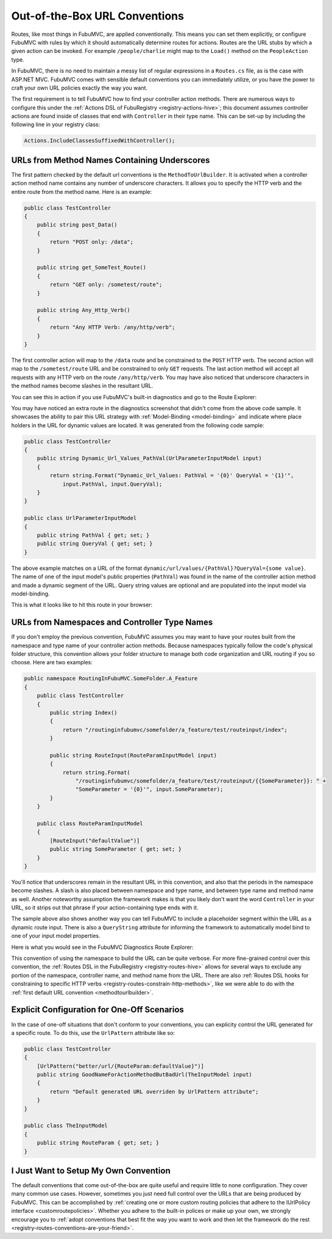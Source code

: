 .. _urlconventions:

==============================
Out-of-the-Box URL Conventions
==============================

Routes, like most things in FubuMVC, are applied conventionally. This means you
can set them explicitly, or configure FubuMVC with rules by which it should
automatically determine routes for actions. Routes are the URL stubs by which a
given action can be invoked. For example ``/people/charlie`` might map to the
``Load()`` method on the ``PeopleAction`` type.

In FubuMVC, there is no need to maintain a messy list of regular expressions in
a ``Routes.cs`` file, as is the case with ASP.NET MVC.  FubuMVC comes with
sensible default conventions you can immediately utilize, or you have the power
to craft your own URL policies exactly the way you want.

The first requirement is to tell FubuMVC how to find your controller action
methods. There are numerous ways to configure this under the :ref:`Actions DSL
of FubuRegistry <registry-actions-hive>`; this document assumes controller
actions are found inside of classes that end with ``Controller`` in their type
name. This can be set-up by including the following line in your registry class:

.. code-block:: csharp

   Actions.IncludeClassesSuffixedWithController();

.. _methodtourlbuilder:

URLs from Method Names Containing Underscores
---------------------------------------------

The first pattern checked by the default url conventions is the
``MethodToUrlBuilder``. It is activated when a controller action method name
contains any number of underscore characters. It allows you to specify the HTTP
verb and the entire route from the method name. Here is an example:

.. code-block:: csharp

   public class TestController
   {
       public string post_Data()
       {
           return "POST only: /data";
       }

       public string get_SomeTest_Route()
       {
           return "GET only: /sometest/route";
       }

       public string Any_Http_Verb()
       {
           return "Any HTTP Verb: /any/http/verb";
       }
   }

The first controller action will map to the ``/data`` route and be constrained
to the ``POST`` HTTP verb. The second action will map to the ``/sometest/route``
URL and be constrained to only ``GET`` requests. The last action method will
accept all requests with any HTTP verb on the route ``/any/http/verb``. You may
have also noticed that underscore characters in the method names become slashes
in the resultant URL.

You can see this in action if you use FubuMVC's built-in diagnostics and go to
the Route Explorer:

.. image:: images/routing-method-name-with-underscores.png
   :alt: URLs built conventionally by controller action method names and underscores

You may have noticed an extra route in the diagnostics screenshot that didn't
come from the above code sample. It showcases the ability to pair this URL
strategy with :ref:`Model-Binding <model-binding>` and indicate where place
holders in the URL for dynamic values are located. It was generated from the
following code sample:

.. code-block:: csharp

   public class TestController
   {
       public string Dynamic_Url_Values_PathVal(UrlParameterInputModel input)
       {
           return string.Format("Dynamic_Url_Values: PathVal = '{0}' QueryVal = '{1}'",
               input.PathVal, input.QueryVal);
       }
   }

   public class UrlParameterInputModel
   {
       public string PathVal { get; set; }
       public string QueryVal { get; set; }
   }

The above example matches on a URL of the format
``dynamic/url/values/{PathVal}?QueryVal={some value}``. The name of one of the
input model's public properties (``PathVal``) was found in the name of the
controller action method and made a dynamic segment of the URL. Query string
values are optional and are populated into the input model via model-binding.

This is what it looks like to hit this route in your browser:

.. image:: images/routing-and-model-binding.png
   :alt: Browsing to a route with an route input and query string input

URLs from Namespaces and Controller Type Names
----------------------------------------------

If you don't employ the previous convention, FubuMVC assumes you may want to
have your routes built from the namespace and type name of your controller
action methods. Because namespaces typically follow the code's physical folder
structure, this convention allows your folder structure to manage both code
organization and URL routing if you so choose. Here are two examples:

.. code-block:: csharp

   public namespace RoutingInFubuMVC.SomeFolder.A_Feature
   {
       public class TestController
       {
           public string Index()
           {
               return "/routinginfubumvc/somefolder/a_feature/test/routeinput/index";
           }

           public string RouteInput(RouteParamInputModel input)
           {
               return string.Format(
                   "/routinginfubumvc/somefolder/a_feature/test/routeinput/{{SomeParameter}}: " +
                   "SomeParameter = '{0}'", input.SomeParameter);
           }
       }

       public class RouteParamInputModel
       {
           [RouteInput("defaultValue")]
           public string SomeParameter { get; set; }
       }
   }

You'll notice that underscores remain in the resultant URL in this convention,
and also that the periods in the namespace become slashes. A slash is also
placed between namespace and type name, and between type name and method name as
well. Another noteworthy assumption the framework makes is that you likely don't
want the word ``Controller`` in your URL, so it strips out that phrase if your
action-containing type ends with it.

The sample above also shows another way you can tell FubuMVC to include
a placeholder segment within the URL as a dynamic route input. There is also a
``QueryString`` attribute for informing the framework to automatically model
bind to one of your input model properties.

Here is what you would see in the FubuMVC Diagnostics Route Explorer:

.. image:: images/routing-namespaces-and-type-names.png
   :alt: URLs built by namespace and type name of controller action methods

This convention of using the namespace to build the URL can be quite verbose.
For more fine-grained control over this convention, the :ref:`Routes DSL in the
FubuRegistry <registry-routes-hive>` allows for several ways to exclude any
portion of the namespace, controller name, and method name from the URL. There
are also :ref:`Routes DSL hooks for constraining to specific HTTP verbs
<registry-routes-constrain-http-methods>`, like we were able to do with the
:ref:`first default URL convention <methodtourlbuilder>`.

Explicit Configuration for One-Off Scenarios
--------------------------------------------

In the case of one-off situations that don't conform to your conventions, you
can explicity control the URL generated for a specific route. To do this, use
the ``UrlPattern`` attribute like so:

.. code-block:: csharp

   public class TestController
   {
       [UrlPattern("better/url/{RouteParam:defaultValue}")]
       public string GoodNameForActionMethodButBadUrl(TheInputModel input)
       {
           return "Default generated URL overriden by UrlPattern attribute";
       }
   }

   public class TheInputModel
   {
       public string RouteParam { get; set; }
   }

I Just Want to Setup My Own Convention
--------------------------------------

The default conventions that come out-of-the-box are quite useful and require
little to none configuration. They cover many common use cases. However,
sometimes you just need full control over the URLs that are being produced by
FubuMVC. This can be accomplished by :ref:`creating one or more custom routing
policies that adhere to the IUrlPolicy interface <customroutepolicies>`. Whether
you adhere to the built-in polices or make up your own, we strongly encourage
you to :ref:`adopt conventions that best fit the way you want to work and then
let the framework do the rest <registry-routes-conventions-are-your-friend>`.

